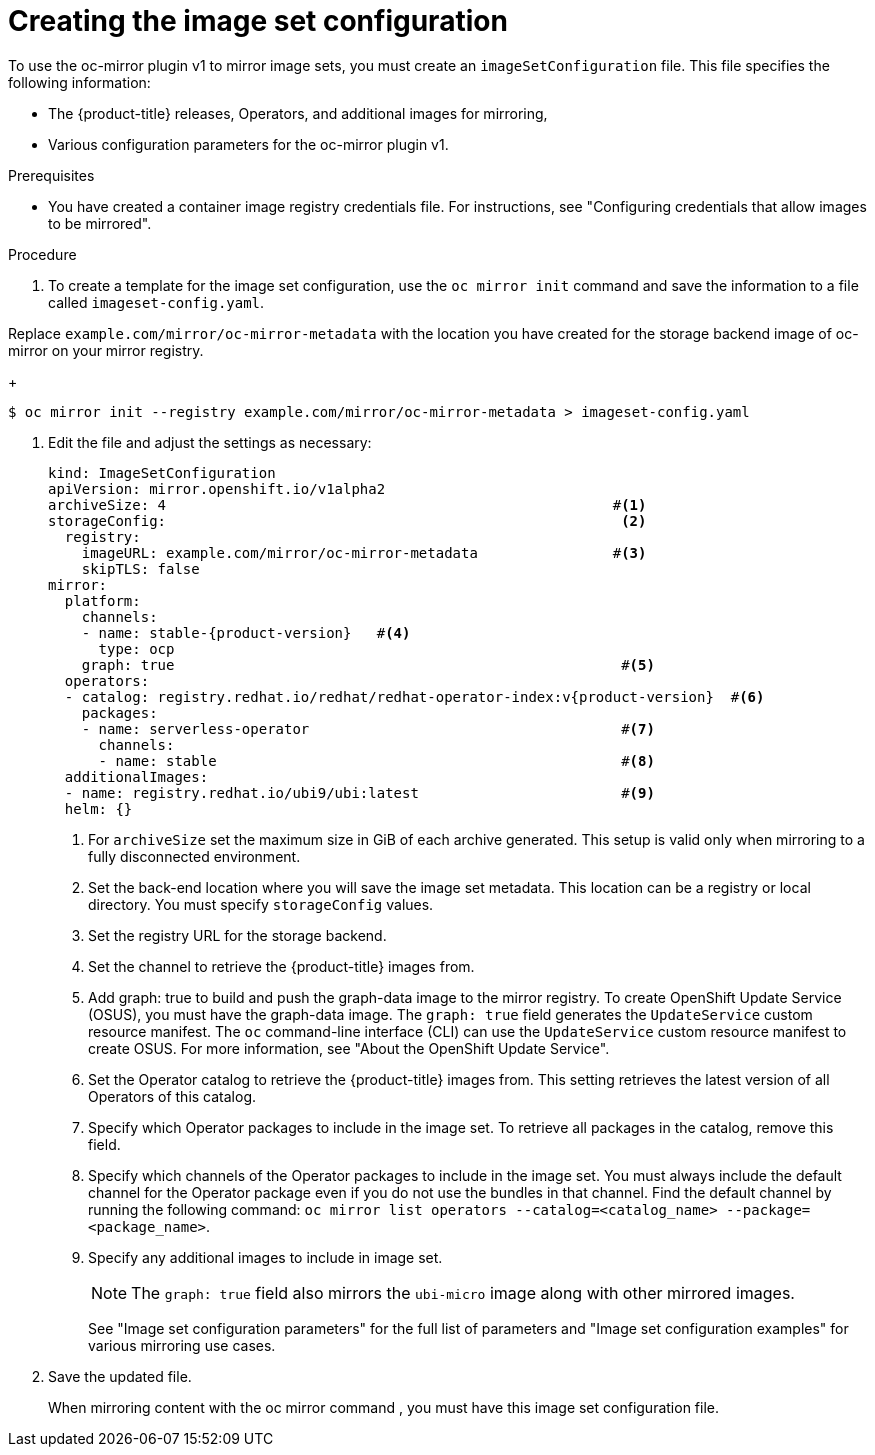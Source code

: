 // Module included in the following assemblies:
//
// * installing/disconnected_install/installing-mirroring-disconnected.adoc
// * updating/updating_a_cluster/updating_disconnected_cluster/mirroring-image-repository.adoc

:_mod-docs-content-type: PROCEDURE
[id="oc-mirror-creating-image-set-config_{context}"]
= Creating the image set configuration

To use the oc-mirror plugin v1 to mirror image sets, you must create an `imageSetConfiguration` file. This file specifies the following information:

* The {product-title} releases, Operators, and additional images for mirroring, 
* Various configuration parameters for the oc-mirror plugin v1.

.Prerequisites

* You have created a container image registry credentials file. For instructions, see "Configuring credentials that allow images to be mirrored".

.Procedure

. To create a template for the image set configuration, use the `oc mirror init` command and save the information to a file called `imageset-config.yaml`.

Replace `example.com/mirror/oc-mirror-metadata` with the location you have created for the storage backend image of oc-mirror on your mirror registry.
+
[source,terminal]
----
$ oc mirror init --registry example.com/mirror/oc-mirror-metadata > imageset-config.yaml
----

. Edit the file and adjust the settings as necessary:
+
[source,yaml,subs="attributes+"]
----
kind: ImageSetConfiguration
apiVersion: mirror.openshift.io/v1alpha2
archiveSize: 4                                                     #<1>
storageConfig:                                                      <2>
  registry:
    imageURL: example.com/mirror/oc-mirror-metadata                #<3>
    skipTLS: false
mirror:
  platform:
    channels:
    - name: stable-{product-version}   #<4>                                          
      type: ocp
    graph: true                                                     #<5>
  operators:
  - catalog: registry.redhat.io/redhat/redhat-operator-index:v{product-version}  #<6>
    packages:
    - name: serverless-operator                                     #<7>
      channels:
      - name: stable                                                #<8>
  additionalImages:
  - name: registry.redhat.io/ubi9/ubi:latest                        #<9>
  helm: {}
----
<1> For `archiveSize` set the maximum size in GiB of each archive generated. This setup is valid only when mirroring to a fully disconnected environment.
<2> Set the back-end location where you will save the image set metadata. This location can be a registry or local directory. You must specify `storageConfig` values.
<3> Set the registry URL for the storage backend.
<4> Set the channel to retrieve the {product-title} images from.
<5> Add graph: true to build and push the graph-data image to the mirror registry. To create OpenShift Update Service (OSUS), you must have the graph-data image. The `graph: true` field generates the `UpdateService` custom resource manifest. The `oc` command-line interface (CLI) can use the `UpdateService` custom resource manifest to create OSUS. For more information, see "About the OpenShift Update Service".
<6> Set the Operator catalog to retrieve the {product-title} images from. This setting retrieves the latest version of all Operators of this catalog.
<7> Specify which Operator packages to include in the image set. To retrieve all packages in the catalog, remove this field.
<8> Specify which channels of the Operator packages to include in the image set. You must always include the default channel for the Operator package even if you do not use the bundles in that channel. Find the default channel by running the following command: 
`oc mirror list operators --catalog=<catalog_name> --package=<package_name>`.
<9> Specify any additional images to include in image set.
+
[NOTE]
====
The `graph: true` field also mirrors the `ubi-micro` image along with other mirrored images.
====
+
See "Image set configuration parameters" for the full list of parameters and "Image set configuration examples" for various mirroring use cases.

. Save the updated file.
+
When mirroring content with the oc mirror command , you must have this image set configuration file.
